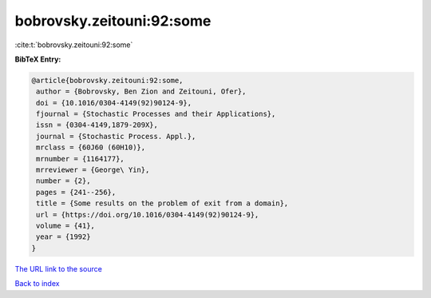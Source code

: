bobrovsky.zeitouni:92:some
==========================

:cite:t:`bobrovsky.zeitouni:92:some`

**BibTeX Entry:**

.. code-block:: bibtex

   @article{bobrovsky.zeitouni:92:some,
    author = {Bobrovsky, Ben Zion and Zeitouni, Ofer},
    doi = {10.1016/0304-4149(92)90124-9},
    fjournal = {Stochastic Processes and their Applications},
    issn = {0304-4149,1879-209X},
    journal = {Stochastic Process. Appl.},
    mrclass = {60J60 (60H10)},
    mrnumber = {1164177},
    mrreviewer = {George\ Yin},
    number = {2},
    pages = {241--256},
    title = {Some results on the problem of exit from a domain},
    url = {https://doi.org/10.1016/0304-4149(92)90124-9},
    volume = {41},
    year = {1992}
   }
`The URL link to the source <ttps://doi.org/10.1016/0304-4149(92)90124-9}>`_


`Back to index <../By-Cite-Keys.html>`_
